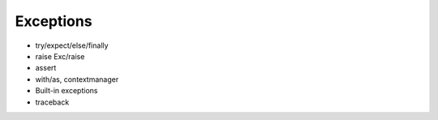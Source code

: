 Exceptions
==========

- try/expect/else/finally
- raise Exc/raise
- assert
- with/as, contextmanager
- Built-in exceptions
- traceback

